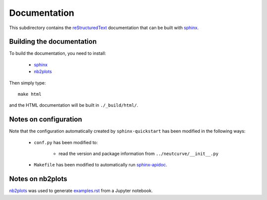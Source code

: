 ===========================
Documentation
===========================

This subdirectory contains the `reStructuredText`_ documentation that can be built with `sphinx`_.

Building the documentation
-----------------------------

To build the documentation, you need to install:

    * `sphinx`_ 
    
    * `nb2plots`_

Then simply type::

    make html

and the HTML documentation will be built in ``./_build/html/``.

Notes on configuration
------------------------

Note that the configuration automatically created by ``sphinx-quickstart`` has been modified in the following ways:

    * ``conf.py`` has been modified to:
    
        - read the version and package information from ``../neutcurve/__init__.py``

    * ``Makefile`` has been modified to automatically run `sphinx-apidoc`_.

Notes on nb2plots
-------------------
`nb2plots`_ was used to generate `examples.rst <examples.rst>`_ from a Jupyter notebook.

.. _`reStructuredText`: http://docutils.sourceforge.net/docs/user/rst/quickref.html
.. _`sphinx`: http://sphinx-doc.org/
.. _`sphinx-apidoc`: http://www.sphinx-doc.org/en/stable/man/sphinx-apidoc.html
.. _`nb2plots`: https://matthew-brett.github.io/nb2plots/
